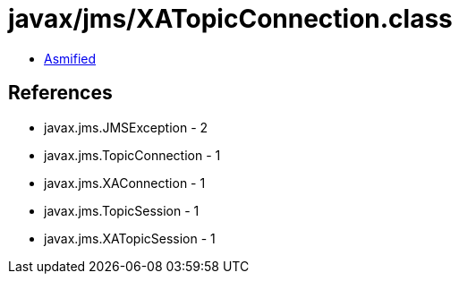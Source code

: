 = javax/jms/XATopicConnection.class

 - link:XATopicConnection-asmified.java[Asmified]

== References

 - javax.jms.JMSException - 2
 - javax.jms.TopicConnection - 1
 - javax.jms.XAConnection - 1
 - javax.jms.TopicSession - 1
 - javax.jms.XATopicSession - 1
